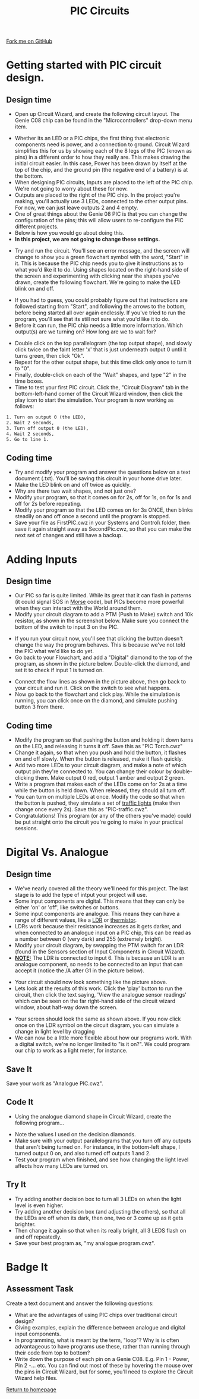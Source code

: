#+STARTUP:indent
#+HTML_HEAD: <link rel="stylesheet" type="text/css" href="css/styles.css"/>
#+HTML_HEAD_EXTRA: <link href='http://fonts.googleapis.com/css?family=Ubuntu+Mono|Ubuntu' rel='stylesheet' type='text/css'>
#+BEGIN_COMMENT
#+STYLE: <link rel="stylesheet" type="text/css" href="css/styles.css"/>
#+STYLE: <link href='http://fonts.googleapis.com/css?family=Ubuntu+Mono|Ubuntu' rel='stylesheet' type='text/css'>
#+END_COMMENT
#+OPTIONS: f:nil author:nil num:1 creator:nil timestamp:nil 
#+TITLE: PIC Circuits
#+AUTHOR: C. Delport

#+BEGIN_HTML
<div class=ribbon>
<a href="https://github.com/stcd11/pic_programmer">Fork me on GitHub</a>
</div>
<center>
<img src='img/pic5.jpg' width=33%>
</center>
#+END_HTML

* COMMENT Use as a template
:PROPERTIES:
:HTML_CONTAINER_CLASS: activity
:END:
** Learn It
:PROPERTIES:
:HTML_CONTAINER_CLASS: learn
:END:

** Research It
:PROPERTIES:
:HTML_CONTAINER_CLASS: research
:END:

** Design It
:PROPERTIES:
:HTML_CONTAINER_CLASS: design
:END:

** Build It
:PROPERTIES:
:HTML_CONTAINER_CLASS: build
:END:

** Test It
:PROPERTIES:
:HTML_CONTAINER_CLASS: test
:END:

** Run It
:PROPERTIES:
:HTML_CONTAINER_CLASS: run
:END:

** Document It
:PROPERTIES:
:HTML_CONTAINER_CLASS: document
:END:

** Code It
:PROPERTIES:
:HTML_CONTAINER_CLASS: code
:END:

** Program It
:PROPERTIES:
:HTML_CONTAINER_CLASS: program
:END:

** Try It
:PROPERTIES:
:HTML_CONTAINER_CLASS: try
:END:

** Badge It
:PROPERTIES:
:HTML_CONTAINER_CLASS: badge
:END:

** Save It
:PROPERTIES:
:HTML_CONTAINER_CLASS: save
:END:

e* Introduction
[[file:img/pic.jpg]]
:PROPERTIES:
:HTML_CONTAINER_CLASS: intro
:END:
** What are PIC chips?
:PROPERTIES:
:HTML_CONTAINER_CLASS: research
:END:
Peripheral Interface Controllers are small silicon chips which can be programmed to perform useful tasks.
In school, we tend to use Genie branded chips, like the C08 model you will use in this project. Others (e.g. PICAXE) are available.
PIC chips allow you connect different inputs (e.g. switches) and outputs (e.g. LEDs, motors and speakers), and to control them using flowcharts.
Chips such as these can be found everywhere in consumer electronic products, from toasters to cars. 

While they might not look like much, there is more computational power in a single PIC chip used in school than there was in the space shuttle that went to the moon in the 60's!
** When would I use a PIC chip?
Imagine you wanted to make a flashing bike light; using an LED and a switch alone, you'd need to manually push and release the button to get the flashing effect. A PIC chip could be programmed to turn the LED off and on once a second.
In a board game, you might want to have an electronic dice to roll numbers from 1 to 6 for you. 
In a car, a circuit is needed to ensure that the airbags only deploy when there is a sudden change in speed, AND the passenger is wearing their seatbelt, AND the front or rear bumper has been struck. PIC chips can carry out their instructions very quickly, performing around 1000 instructions per second - as such, they can react far more quickly than a person can. 
* Getting started with PIC circuit design.
:PROPERTIES:
:HTML_CONTAINER_CLASS: activity
:END:
** Design time
:PROPERTIES:
:HTML_CONTAINER_CLASS: design
:END:
- Open up Circuit Wizard, and create the following circuit layout. The Genie C08 chip can be found in the "Microcontrollers" drop-down menu item.
[[file:img/step_1.png]]
- Whether its an LED or a PIC chips, the first thing that electronic components need is power, and a connection to ground. Circuit Wizard simplifies this for us by showing each of the 8 legs of the PIC (known as pins) in a different order to how they really are. This makes drawing the initial circuit easier. In this case, Power has been drawn by itself at the top of the chip, and the ground pin (the negative end of a battery) is at the bottom.
- When designing PIC circuits, Inputs are placed to the left of the PIC chip. We're not going to worry about these for now.
- Outputs are placed to the right of the PIC chip. In the project you're making, you'll actually use 3 LEDs, connected to the other output pins. For now, we can just leave outputs 2 and 4 empty.
- One of great things about the Genie 08 PIC is that you can change the configuration of the pins; this will allow users to re-configure the PIC different projects.
- Below is how you would go about doing this.
- *In this project, we are not going to change these settings.* 
[[./img/rclick.png]]
- Try and run the circuit. You'll see an error message, and the screen will change to show you a green flowchart symbol with the word, "Start" in it. This is because the PIC chip needs you to give it instructions as to what you'd like it to do. Using shapes located on the right-hand side of the screen and experimenting with clicking near the shapes you've drawn, create the following flowchart. We're going to make the LED blink on and off.
[[file:img/step_2.png]]
- If you had to guess, you could probably figure out that instructions are followed starting from "Start", and following the arrows to the bottom, before being started all over again endlessly. If you've tried to run the program, you'll see that its still not sure what you'd like it to do. 
- Before it can run, the PIC chip needs a little more information. Which output(s) are we turning on? How long are we to wait for?
[[file:img/step_3.png]]
- Double click on the top parallelogram (the top output shape), and slowly click twice on the faint letter 'x' that is just underneath output 0 until it turns green, then click "Ok". 
- Repeat for the other output shape, but this time click only once to turn it to "0".
- Finally, double-click on each of the "Wait" shapes, and type "2" in the time boxes.
- Time to test your first PIC circuit. Click the, "Circuit Diagram" tab in the bottom-left-hand corner of the Circuit Wizard window, then click the play icon to start the simulation. Your program is now working as follows:
#+BEGIN_SRC html
1. Turn on output 0 (the LED),
2. Wait 2 seconds,
3. Turn off output 0 (the LED),
4. Wait 2 seconds,
5. Go to line 1.
#+END_SRC
** Coding time
:PROPERTIES:
:HTML_CONTAINER_CLASS: run
:END:
- Try and modify your program and answer the questions below on a text document (.txt). You'll be saving this circuit in your home drive later.
- Make the LED blink on and off twice as quickly.
- Why are there two wait shapes, and not just one?
- Modify your program, so that it comes on for 2s, off for 1s, on for 1s and off for 2s before repeating.
- Modify your program so that the LED comes on for 3s ONCE, then blinks steadily on and off once a second until the program is stopped.
- Save your file as FirstPIC.cwz in your Systems and Control\pic\ folder, then save it again straight away as SecondPic.cwz, so that you can make the next set of changes and still have a backup.

* Adding Inputs
:PROPERTIES:
:HTML_CONTAINER_CLASS: activity
:END:
** Design time
:PROPERTIES:
:HTML_CONTAINER_CLASS: design
:END:
- Our PIC so far is quite limited. While its great that it can flash in patterns (it could signal SOS in [[http://en.wikipedia.org/wiki/Morse_code][Morse]] code), but PICs become more powerful when they can interact with the World around them.
- Modify your circuit diagram to add a PTM (Push to Make) switch and 10k resistor, as shown in the screenshot below. Make sure you connect the bottom of the switch to input 3 on the PIC.
[[file:img/step_4.png]]
- If you run your circuit now, you'll see that clicking the button doesn't change the way the program behaves. This is because we've not told the PIC what we'd like to do yet.
- Go back to your Flowchart, and add a "Digital" diamond to the top of the program, as shown in the picture below. Double-click the diamond, and set it to check if input 1 is turned on.
[[file:img/step_5.png]]
- Connect the flow lines as shown in the picture above, then go back to your circuit and run it. Click on the switch to see what happens.
- Now go back to the flowchart and click play. While the simulation is running, you can click once on the diamond, and simulate pushing button 3 from there.
** Coding time
:PROPERTIES:
:HTML_CONTAINER_CLASS: run
:END:
- Modify the program so that pushing the button and holding it down turns on the LED, and releasing it turns it off. Save this as "PIC Torch.cwz"
- Change it again, so that when you push and hold the button, it flashes on and off slowly. When the button is released, make it flash quickly.
- Add two more LEDs to your circuit diagram, and make a note of which output pin they're connected to. You can change their colour by double-clicking them. Make output 0 red, output 1 amber and output 2 green.
- Write a program that makes each of the LEDs come on for 2s at a time while the button is held down. When released, they should all turn off.
- You can turn on multiple LEDs at once. Modify the code so that when the button is pushed, they simulate a set of [[http://www.drivingtesttips.biz/traffic-lights-sequence.html][traffic lights]] (make then change once every 2s). Save this as "PIC-traffic.cwz".
- Congratulations! This program (or any of the others you've made) could be put straight onto the circuit you're going to make in your practical sessions.
* Digital Vs. Analogue
:PROPERTIES:
:HTML_CONTAINER_CLASS: activity
:END:
** Design time
:PROPERTIES:
:HTML_CONTAINER_CLASS: design
:END:
- We've nearly covered all the theory we'll need for this project. The last stage is to add the type of intput your project will use.
- Some input components are digital. This means that they can only be either 'on' or 'off', like switches or buttons.
- Some input components are analogue. This means they can have a range of different values, like a [[http://en.wikipedia.org/wiki/Photoresistor][LDR]] or [[http://en.wikipedia.org/wiki/Thermistor][thermistor]].
- LDRs work because their resistance increases as it gets darker, and when connected to an analogue input on a PIC chip, this can be read as a number between 0 (very dark) and 255 (extremely bright).
- Modify your circuit diagram, by swapping the PTM switch for an LDR (found in the Sensors section of Input Components in Circuit Wizard).
- _*NOTE:*_ The LDR is connected to input 6. This is because an LDR is an analogue component, so needs to be connected to an input that can accept it (notice the /A after G1 in the picture below). 
[[file:img/step_6.png]]
- Your circuit should now look something like the picture above.
- Lets look at the results of this work. Click the 'play' button to run the circuit, then click the text saying, 'View the analogue sensor readings' which can be seen on the far right-hand side of the circuit wizard window, about half-way down the screen.
[[file:img/step_7.png]]
- Your screen should look the same as shown above. If you now click once on the LDR symbol on the circuit diagram, you can simulate a change in light level by dragging 
- We can now be a little more flexible about how our programs work. With a digital switch, we're no longer limited to "is it on?". We could program our chip to work as a light meter, for instance. 
** Save It
:PROPERTIES:
:HTML_CONTAINER_CLASS: save
:END:
Save your work as "Analogue PIC.cwz".
** Code It
:PROPERTIES:
:HTML_CONTAINER_CLASS: run
:END:
- Using the analogue diamond shape in Circuit Wizard, create the following program...
[[file:img/step_12.png]]
- Note the values I used on the decision diamonds.
- Make sure with your output parallelograms that you turn off any outputs that aren't being turned on. For instance, in the bottom-left shape, I turned output 0 on, and also turned off outputs 1 and 2. 
- Test your program when finished, and see how changing the light level affects how many LEDs are turned on.
** Try It
:PROPERTIES:
:HTML_CONTAINER_CLASS: try
:END:
- Try adding another decision box to turn all 3 LEDs on when the light level is even higher. 
- Try adding another decision box (and adjusting the others), so that all the LEDs are off when its dark, then one, two or 3 come up as it gets brighter.
- Then change it again so that when its really bright, all 3 LEDS flash on and off repeatedly. 
- Save your best program as, "my analogue program.cwz". 
  
* Badge It
:PROPERTIES:
:HTML_CONTAINER_CLASS: activity
:END:
** Assessment Task
:PROPERTIES:
:HTML_CONTAINER_CLASS: design
:END:
Create a text document and answer the following questions:
  - What are the advantages of using PIC chips over traditional circuit design?
  - Giving examples, explain the difference between analogue and digital input components.
  - In programming, what is meant by the term, "loop"? Why is is often advantageous to have programs use these, rather than running through their code from top to bottom?
  - Write down the purpose of each pin on a Genie C08. E.g. Pin 1 - Power, Pin 2 -... etc. You can find out most of these by hovering the mouse over the pins in Circuit Wizard, but for some, you'll need to explore the Circuit Wizard help files. 
[[file:index.html][Return to homepage]]
